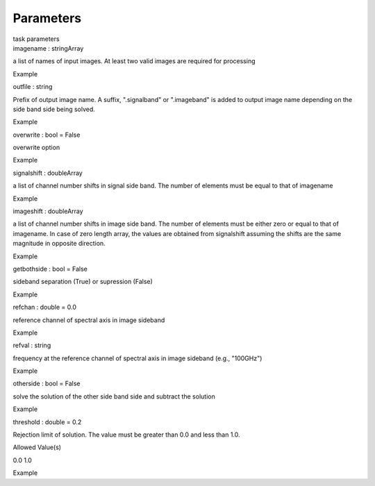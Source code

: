 .. container::
   :name: viewlet-above-content-title

Parameters
==========

.. container::
   :name: viewlet-below-content-title

.. container:: documentDescription description

   task parameters

.. container:: section
   :name: viewlet-above-content-body

.. container:: section
   :name: content-core

   .. container:: pat-autotoc
      :name: parent-fieldname-text

      .. container:: parsed-parameters

         .. container:: param

            .. container:: parameters2

               imagename : stringArray

            a list of names of input images. At least two valid images
            are required for processing

Example

.. container:: param

   .. container:: parameters2

      outfile : string

   Prefix of output image name. A suffix, ".signalband" or ".imageband"
   is added to output image name depending on the side band side being
   solved.

Example

.. container:: param

   .. container:: parameters2

      overwrite : bool = False

   overwrite option

Example

.. container:: param

   .. container:: parameters2

      signalshift : doubleArray

   a list of channel number shifts in signal side band. The number of
   elements must be equal to that of imagename

Example

.. container:: param

   .. container:: parameters2

      imageshift : doubleArray

   a list of channel number shifts in image side band. The number of
   elements must be either zero or equal to that of imagename. In case
   of zero length array, the values are obtained from signalshift
   assuming the shifts are the same magnitude in opposite direction.

Example

.. container:: param

   .. container:: parameters2

      getbothside : bool = False

   sideband separation (True) or supression (False)

Example

.. container:: param

   .. container:: parameters2

      refchan : double = 0.0

   reference channel of spectral axis in image sideband

Example

.. container:: param

   .. container:: parameters2

      refval : string

   frequency at the reference channel of spectral axis in image sideband
   (e.g., "100GHz")

Example

.. container:: param

   .. container:: parameters2

      otherside : bool = False

   solve the solution of the other side band side and subtract the
   solution

Example

.. container:: param

   .. container:: parameters2

      threshold : double = 0.2

   Rejection limit of solution. The value must be greater than 0.0 and
   less than 1.0.

Allowed Value(s)

0.0 1.0

Example

.. container:: section
   :name: viewlet-below-content-body
